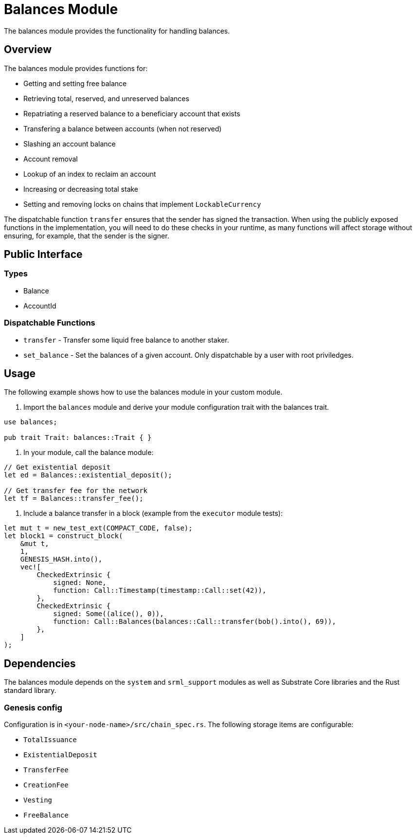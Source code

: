 # Balances Module

The balances module provides the functionality for handling balances.

## Overview

The balances module provides functions for:

- Getting and setting free balance
- Retrieving total, reserved, and unreserved balances
- Repatriating a reserved balance to a beneficiary account that exists
- Transfering a balance between accounts (when not reserved)
- Slashing an account balance
- Account removal
- Lookup of an index to reclaim an account
- Increasing or decreasing total stake
- Setting and removing locks on chains that implement `LockableCurrency`

The dispatchable function `transfer` ensures that the sender has signed the transaction. When using the publicly exposed functions in the implementation, you will need to do these checks in your runtime, as many functions will affect storage without ensuring, for example, that the sender is the signer.

## Public Interface

### Types

- Balance
- AccountId

### Dispatchable Functions

// TODO: Add link to rust docs (https://github.com/paritytech/substrate-developer-hub/issues/24)
- `transfer` - Transfer some liquid free balance to another staker.
- `set_balance` - Set the balances of a given account. Only dispatchable by a user with root priviledges.

## Usage

The following example shows how to use the balances module in your custom module.

1. Import the `balances` module and derive your module configuration trait with the balances trait.

```rust
use balances;

pub trait Trait: balances::Trait { }
```

2. In your module, call the balance module:

```rust
// Get existential deposit
let ed = Balances::existential_deposit();

// Get transfer fee for the network
let tf = Balances::transfer_fee();
```

3. Include a balance transfer in a block (example from the `executor` module tests):

```rust
let mut t = new_test_ext(COMPACT_CODE, false);
let block1 = construct_block(
    &mut t,
    1,
    GENESIS_HASH.into(),
    vec![
        CheckedExtrinsic {
            signed: None,
            function: Call::Timestamp(timestamp::Call::set(42)),
        },
        CheckedExtrinsic {
            signed: Some((alice(), 0)),
            function: Call::Balances(balances::Call::transfer(bob().into(), 69)),
        },
    ]
);
```

## Dependencies

The balances module depends on the `system` and `srml_support` modules as well as Substrate Core libraries and the Rust standard library.

### Genesis config

Configuration is in `<your-node-name>/src/chain_spec.rs`. The following storage items are configurable:

- `TotalIssuance`
- `ExistentialDeposit`
- `TransferFee`
- `CreationFee`
- `Vesting`
- `FreeBalance`
